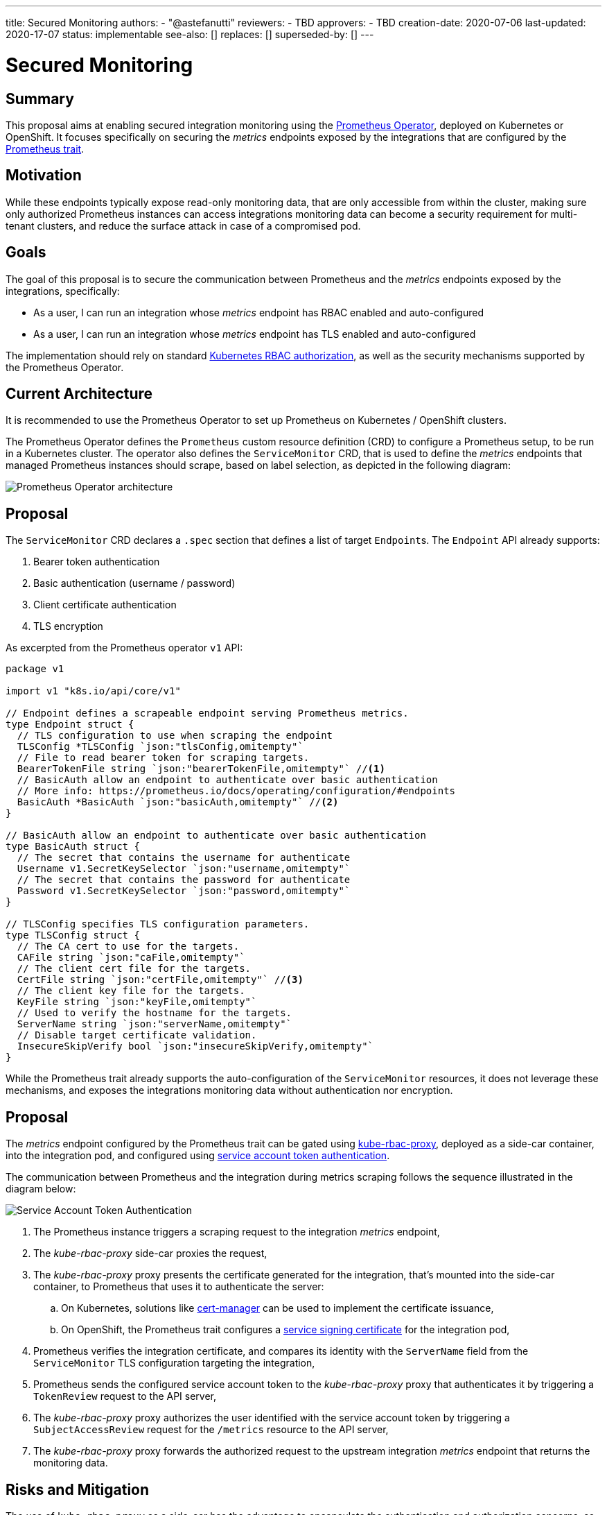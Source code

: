 ---
title: Secured Monitoring
authors:
  - "@astefanutti"
reviewers:
  - TBD
approvers:
  - TBD
creation-date: 2020-07-06
last-updated: 2020-17-07
status: implementable
see-also: []
replaces: []
superseded-by: []
---

= Secured Monitoring

== Summary

This proposal aims at enabling secured integration monitoring using the https://github.com/coreos/prometheus-operator[Prometheus Operator], deployed on Kubernetes or OpenShift.
It focuses specifically on securing the _metrics_ endpoints exposed by the integrations that are configured by the https://camel.apache.org/camel-k/latest/traits/prometheus.html[Prometheus trait].

== Motivation

While these endpoints typically expose read-only monitoring data, that are only accessible from within the cluster, making sure only authorized Prometheus instances can access integrations monitoring data can become a security requirement for multi-tenant clusters, and reduce the surface attack in case of a compromised pod.

== Goals

The goal of this proposal is to secure the communication between Prometheus and the _metrics_ endpoints exposed by the integrations, specifically:

- As a user, I can run an integration whose _metrics_ endpoint has RBAC enabled and auto-configured
- As a user, I can run an integration whose _metrics_ endpoint has TLS enabled and auto-configured

The implementation should rely on standard https://kubernetes.io/docs/reference/access-authn-authz/rbac/[Kubernetes RBAC authorization], as well as the security mechanisms supported by the Prometheus Operator.

== Current Architecture

It is recommended to use the Prometheus Operator to set up Prometheus on Kubernetes / OpenShift clusters.

The Prometheus Operator defines the `Prometheus` custom resource definition (CRD) to configure a Prometheus setup, to be run in a Kubernetes cluster.
The operator also defines the `ServiceMonitor` CRD, that is used to define the _metrics_ endpoints that managed Prometheus instances should scrape, based on label selection, as depicted in the following diagram:

image::assets/prometheus-operator.png[Prometheus Operator architecture]

== Proposal

The `ServiceMonitor` CRD declares a `.spec` section that defines a list of target ``Endpoint``s. The `Endpoint` API already supports:

. Bearer token authentication
. Basic authentication (username / password)
. Client certificate authentication
. TLS encryption

As excerpted from the Prometheus operator `v1` API:

[source,go]
----
package v1

import v1 "k8s.io/api/core/v1"

// Endpoint defines a scrapeable endpoint serving Prometheus metrics.
type Endpoint struct {
  // TLS configuration to use when scraping the endpoint
  TLSConfig *TLSConfig `json:"tlsConfig,omitempty"`
  // File to read bearer token for scraping targets.
  BearerTokenFile string `json:"bearerTokenFile,omitempty"` //<1>
  // BasicAuth allow an endpoint to authenticate over basic authentication
  // More info: https://prometheus.io/docs/operating/configuration/#endpoints
  BasicAuth *BasicAuth `json:"basicAuth,omitempty"` //<2>
}

// BasicAuth allow an endpoint to authenticate over basic authentication
type BasicAuth struct {
  // The secret that contains the username for authenticate
  Username v1.SecretKeySelector `json:"username,omitempty"`
  // The secret that contains the password for authenticate
  Password v1.SecretKeySelector `json:"password,omitempty"`
}

// TLSConfig specifies TLS configuration parameters.
type TLSConfig struct {
  // The CA cert to use for the targets.
  CAFile string `json:"caFile,omitempty"`
  // The client cert file for the targets.
  CertFile string `json:"certFile,omitempty"` //<3>
  // The client key file for the targets.
  KeyFile string `json:"keyFile,omitempty"`
  // Used to verify the hostname for the targets.
  ServerName string `json:"serverName,omitempty"`
  // Disable target certificate validation.
  InsecureSkipVerify bool `json:"insecureSkipVerify,omitempty"`
}
----

While the Prometheus trait already supports the auto-configuration of the `ServiceMonitor` resources, it does not leverage these mechanisms, and exposes the integrations monitoring data without authentication nor encryption.

== Proposal

The _metrics_ endpoint configured by the Prometheus trait can be gated using https://github.com/brancz/kube-rbac-proxy[kube-rbac-proxy], deployed as a side-car container, into the integration pod, and configured using https://kubernetes.io/docs/reference/access-authn-authz/authentication/#service-account-tokens[service account token authentication].

The communication between Prometheus and the integration during metrics scraping follows the sequence illustrated in the diagram below:

image::assets/service-account-token-monitoring.svg[Service Account Token Authentication]

. The Prometheus instance triggers a scraping request to the integration _metrics_ endpoint,
. The _kube-rbac-proxy_ side-car proxies the request,
. The _kube-rbac-proxy_ proxy presents the certificate generated for the integration, that's mounted into the side-car container, to Prometheus that uses it to authenticate the server:
.. On Kubernetes, solutions like https://github.com/jetstack/cert-manager[cert-manager] can be used to implement the certificate issuance,
.. On OpenShift, the Prometheus trait configures a https://docs.openshift.com/container-platform/4.4/authentication/certificates/service-serving-certificate.html[service signing certificate] for the integration pod,
. Prometheus verifies the integration certificate, and compares its identity with the `ServerName` field from the `ServiceMonitor` TLS configuration targeting the integration,
. Prometheus sends the configured service account token to the _kube-rbac-proxy_ proxy that authenticates it by triggering a `TokenReview` request to the API server,
. The _kube-rbac-proxy_ proxy authorizes the user identified with the service account token by triggering a `SubjectAccessReview` request for the `/metrics` resource to the API server,
. The _kube-rbac-proxy_ proxy forwards the authorized request to the upstream integration _metrics_ endpoint that returns the monitoring data.

== Risks and Mitigation

The use of `kube-rbac-proxy` as a side-car has the advantage to encapsulate the authentication and authorization concerns, so that all kind of Prometheus exporters can be used out-of-the-box.

While passing a token for client authentication can be a security risk, as the receiving server can use the token to impersonate the client, it is mitigated by the authentication of the integration using its certificate, and the validation of its identity against the `ServerName` field of the corresponding `ServiceMonitor` resource.

== Open Points

- The proposal compatibility with the ability to migrate from `ServiceMonitor` to `PodMonitoring` should be assessed: see https://github.com/apache/camel-k/issues/1555[#1555].
- Quarkus serves all HTTP traffic from a single port and does not support having a separate port for the _metrics_ endpoint: see https://github.com/quarkusio/quarkus/issues/7893[quarkusio/quarkus#7893]. The ability to use `kube-rbac-proxy` in parallel of another solution for securing application traffic should be confirmed.

== Alternatives

=== Client Certificate

The _metrics_ endpoint configured by the Prometheus trait can be gated using https://github.com/brancz/kube-rbac-proxy[kube-rbac-proxy], deployed as a side-car container, into the integration pod, and configured using client certificate authentication.

The communication between Prometheus and the integration during metrics scraping follows the sequence illustrated in the diagram below:

image::assets/client-certificate-monitoring.svg[Client Certificate Authentication]

. The Prometheus instance triggers a scraping request to the integration _metrics_ endpoint,
. The _kube-rbac-proxy_ side-car proxies the request,
. The _kube-rbac-proxy_ proxy presents the certificate generated for the integration, that's mounted into the side-car container, to Prometheus that uses it to authenticate the server:
.. On Kubernetes, solutions like https://github.com/jetstack/cert-manager[cert-manager] can be used to implement the certificate issuance,
.. On OpenShift, the Prometheus trait configures a https://docs.openshift.com/container-platform/4.4/authentication/certificates/service-serving-certificate.html[service signing certificate] for the integration pod,
. Prometheus verifies the integration certificate, and compares its identity with the `ServerName` field from the `ServiceMonitor` TLS configuration targeting the integration,
. Prometheus sends a client certificate, generated using an internal PKI certificate authority, to the _kube-rbac-proxy_ proxy that validates it using the CA public certificate mounted into the _kube-rbac-proxy_ container,
. The _kube-rbac-proxy_ proxy authorizes the user identified with the client certificate by triggering a `SubjectAccessReview` request for the `/metrics` resource to the API server,
. The _kube-rbac-proxy_ proxy forwards the authorized request to the upstream integration _metrics_ endpoint that returns the monitoring data.

The use of both a service signing certificate and a client certificate enables mutual TLS (mTLS).

The https://kubernetes.io/docs/tasks/tls/managing-tls-in-a-cluster/[certificates API] could ideally be used for the client certificate issuance. However, it seems there is no convention about the CA used to sign the certificates, that could be relied on consistently to easily distribute the CA to the applications.

A custom CA could be used, along with solutions like https://github.com/jetstack/cert-manager[cert-manager] to implement the certificate issuance flow.

Conversely, on a typical OpenShift 4 cluster, the service signing CA can be accessed with:

```sh
$ oc get secrets/signing-key -n openshift-service-ca -o "jsonpath={.data['tls\.key']}" | base64 --decode > ca.key
```

However, the service signing certificates cannot be used for client authentication.

=== Network Policies

`NetworkPolicies` resources could be used to isolate tenants, though they are not supported by all providers, installers and distributions. Besides, they do not address the case where an attacker gains control of a pod, from which it’d be possible to discover sensitive information about the workload within this pod network policies graph.

=== Basic Authentication

While the Prometheus operator supports basic authentication (via the `BasicAuth` field from the `ServiceMonitor` resource), it is not supported by _kube-rbac-proxy_. Not using the later would require direct communication to the Prometheus exporters, hence requiring them to handle authentication and authorisation, leading to duplication. Besides, username / password credentials lifecycle would not be handled by the platform, as it is for tokens and certificates, e.g., expiry, rotation, …

